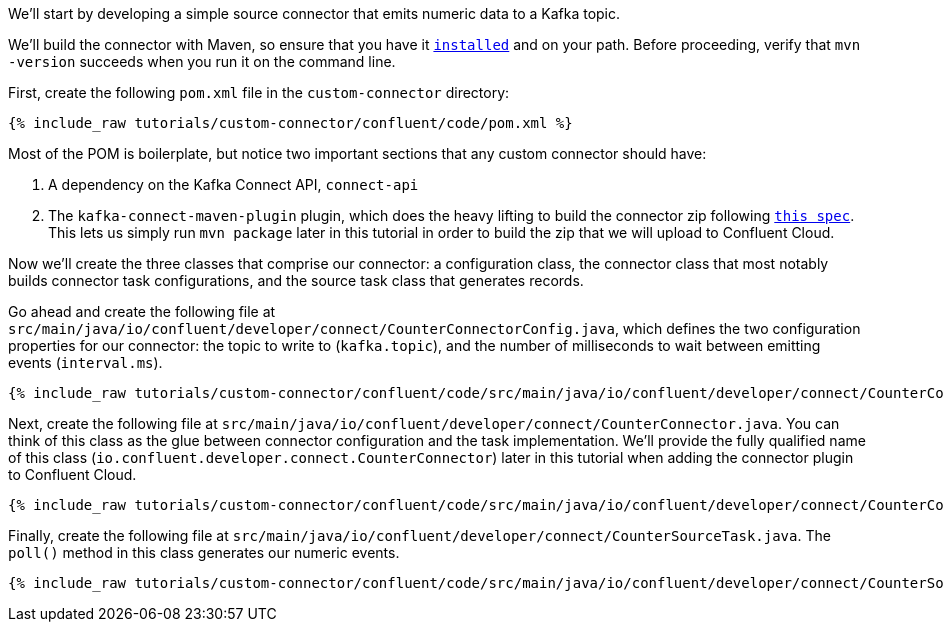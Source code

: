 We'll start by developing a simple source connector that emits numeric data to a Kafka topic.

We'll build the connector with Maven, so ensure that you have it `https://maven.apache.org/install.html[installed]` and on
your path. Before proceeding, verify that `mvn -version` succeeds when you run it on the command line.

First, create the following `pom.xml` file in the `custom-connector` directory:

+++++
<pre class="snippet"><code class="java">{% include_raw tutorials/custom-connector/confluent/code/pom.xml %}</code></pre>
+++++

Most of the POM is boilerplate, but notice two important sections that any custom connector should have:

1. A dependency on the Kafka Connect API, `connect-api`

2. The `kafka-connect-maven-plugin` plugin, which does the heavy lifting to build the connector zip following `https://docs.confluent.io/kafka-connectors/self-managed/confluent-hub/component-archive.html[this spec]`.  This lets us simply run `mvn package` later in this tutorial in order to build the zip that we will upload to Confluent Cloud.

Now we'll create the three classes that comprise our connector: a configuration class, the connector class that most notably builds connector task configurations, and the source task class that generates records.

Go ahead and create the following file at `src/main/java/io/confluent/developer/connect/CounterConnectorConfig.java`, which defines the two configuration properties for our connector: the topic to write to (`kafka.topic`), and the number of milliseconds to wait between emitting events (`interval.ms`).

+++++
<pre class="snippet"><code class="java">{% include_raw tutorials/custom-connector/confluent/code/src/main/java/io/confluent/developer/connect/CounterConnectorConfig.java %}</code></pre>
+++++

Next, create the following file at `src/main/java/io/confluent/developer/connect/CounterConnector.java`. You can think of this class as the glue between connector configuration and the task implementation. We'll provide the fully qualified name of this class (`io.confluent.developer.connect.CounterConnector`) later in this tutorial when adding the connector plugin to Confluent Cloud.

+++++
<pre class="snippet"><code class="java">{% include_raw tutorials/custom-connector/confluent/code/src/main/java/io/confluent/developer/connect/CounterConnector.java %}</code></pre>
+++++

Finally, create the following file at `src/main/java/io/confluent/developer/connect/CounterSourceTask.java`. The `poll()` method in this class generates our numeric events.

+++++
<pre class="snippet"><code class="java">{% include_raw tutorials/custom-connector/confluent/code/src/main/java/io/confluent/developer/connect/CounterSourceTask.java %}</code></pre>
+++++
